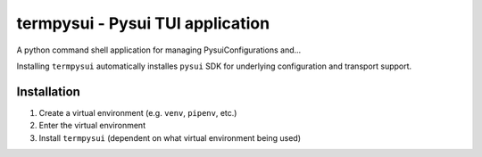 ===================================================
termpysui - Pysui TUI application
===================================================

A python command shell application for managing PysuiConfigurations and...

Installing ``termpysui`` automatically installes ``pysui`` SDK for underlying configuration and transport support.

*****************
Installation
*****************

1. Create a virtual environment (e.g. ``venv``, ``pipenv``, etc.)
2. Enter the virtual environment
3. Install ``termpysui`` (dependent on what virtual environment being used)
